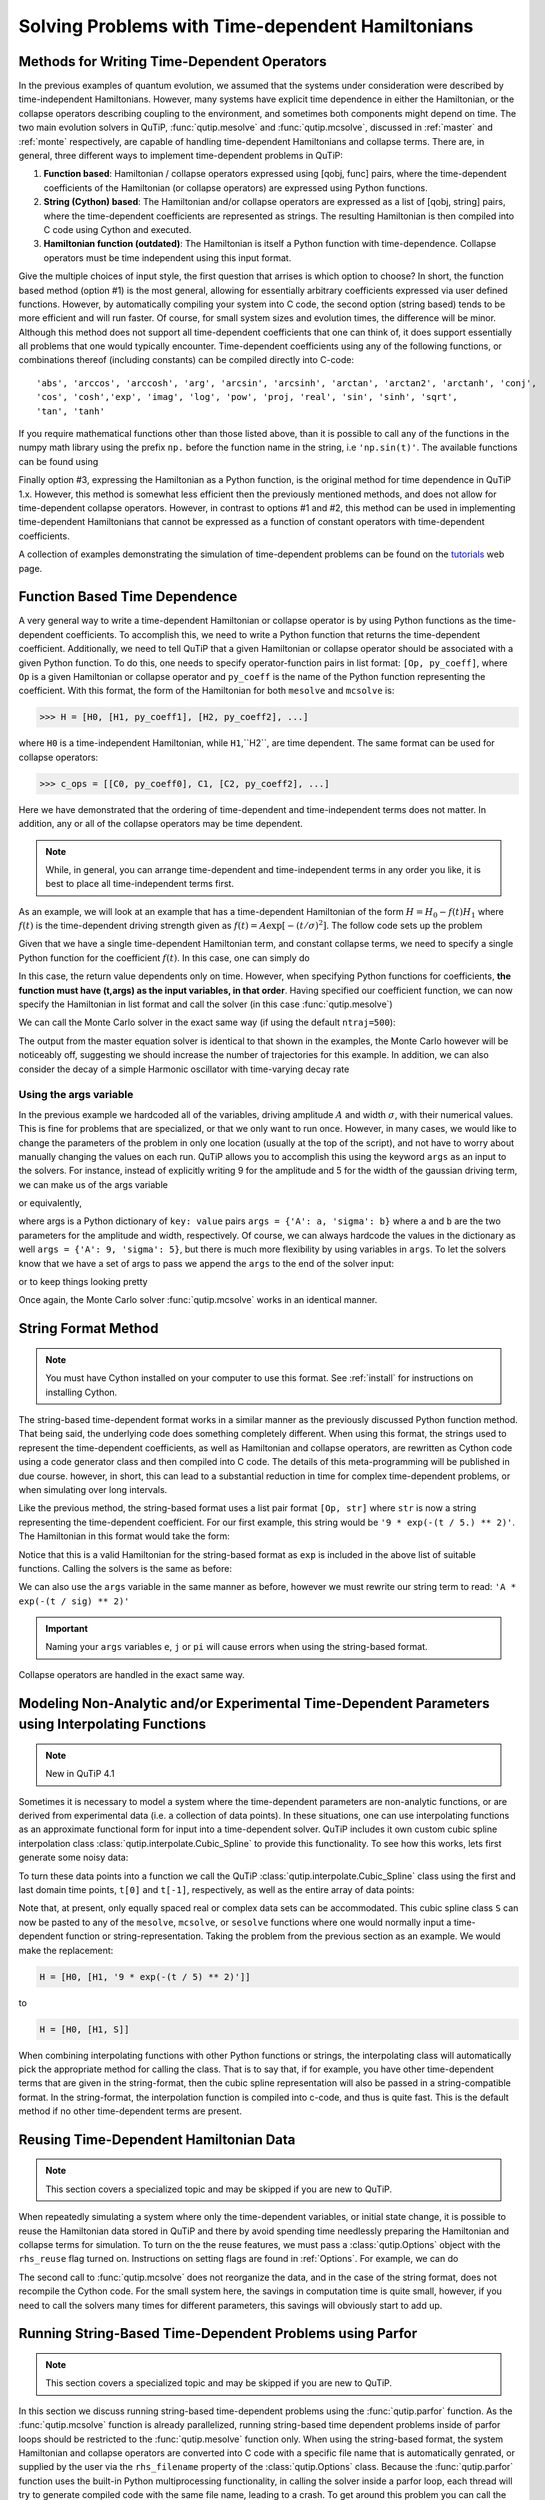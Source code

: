 .. QuTiP 
   Copyright (C) 2011-2012, Paul D. Nation & Robert J. Johansson

.. _time:

*************************************************
Solving Problems with Time-dependent Hamiltonians
*************************************************

.. ipython::
   :suppress:
   
   In [1]: import numpy as np
   
   In [1]: from qutip import *
   
   In [1]: import pylab as plt

   In [1]: from warnings import warn


Methods for Writing Time-Dependent Operators
============================================

In the previous examples of quantum evolution, we assumed that the systems under consideration were described by time-independent Hamiltonians.  However, many systems have explicit time dependence in either the Hamiltonian, or the collapse operators describing coupling to the environment, and sometimes both components might depend on time.  The two main evolution solvers in QuTiP, :func:`qutip.mesolve` and :func:`qutip.mcsolve`, discussed in :ref:`master` and :ref:`monte` respectively, are capable of handling time-dependent Hamiltonians and collapse terms.  There are, in general, three different ways to implement time-dependent problems in QuTiP:


1. **Function based**: Hamiltonian / collapse operators expressed using [qobj, func] pairs, where the time-dependent coefficients of the Hamiltonian (or collapse operators) are expressed using Python functions.

2. **String (Cython) based**: The Hamiltonian and/or collapse operators are expressed as a list of [qobj, string] pairs, where the time-dependent coefficients are represented as strings.  The resulting Hamiltonian is then compiled into C code using Cython and executed.

3. **Hamiltonian function (outdated)**: The Hamiltonian is itself a Python function with time-dependence.  Collapse operators must be time independent using this input format. 


Give the multiple choices of input style, the first question that arrises is which option to choose?  In short, the function based method (option #1) is the most general, allowing for essentially arbitrary coefficients expressed via user defined functions.  However, by automatically compiling your system into C code, the second option (string based) tends to be more efficient and will run faster.  Of course, for small system sizes and evolution times, the difference will be minor.  Although this method does not support all time-dependent coefficients that one can think of, it does support essentially all problems that one would typically encounter.  Time-dependent coefficients using any of the following functions, or combinations thereof (including constants) can be compiled directly into C-code::

   'abs', 'arccos', 'arccosh', 'arg', 'arcsin', 'arcsinh', 'arctan', 'arctan2', 'arctanh', 'conj', 
   'cos', 'cosh','exp', 'imag', 'log', 'pow', 'proj, 'real', 'sin', 'sinh', 'sqrt',
   'tan', 'tanh'

If you require mathematical functions other than those listed above, than it is possible to call any of the functions in the numpy math library using the prefix ``np.`` before the function name in the string, i.e ``'np.sin(t)'``.  The available functions can be found using

.. ipython::

    In [1]: import numpy as np
    
    In [1]: np.array(dir(np.math)[6:])


Finally option #3, expressing the Hamiltonian as a Python function, is the original method for time dependence in QuTiP 1.x.  However, this method is somewhat less efficient then the previously mentioned methods, and does not allow for time-dependent collapse operators. However, in contrast to options #1 and #2, this method can be used in implementing time-dependent Hamiltonians that cannot be expressed as a function of constant operators with time-dependent coefficients.

A collection of examples demonstrating the simulation of time-dependent problems can be found on the `tutorials <http://qutip.org/tutorials.html>`_ web page.

.. _time-function:

Function Based Time Dependence
==============================

A very general way to write a time-dependent Hamiltonian or collapse operator is by using Python functions as the time-dependent coefficients.  To accomplish this, we need to write a Python function that returns the time-dependent coefficient.  Additionally, we need to tell QuTiP that a given Hamiltonian or collapse operator should be associated with a given Python function.  To do this, one needs to specify operator-function pairs in list format: ``[Op, py_coeff]``, where ``Op`` is a given Hamiltonian or collapse operator and ``py_coeff`` is the name of the Python function representing the coefficient.  With this format, the form of the Hamiltonian for both ``mesolve`` and ``mcsolve`` is:

>>> H = [H0, [H1, py_coeff1], [H2, py_coeff2], ...]

where ``H0`` is a time-independent Hamiltonian, while ``H1``,``H2``, are time dependent. The same format can be used for collapse operators:

>>> c_ops = [[C0, py_coeff0], C1, [C2, py_coeff2], ...]

Here we have demonstrated that the ordering of time-dependent and time-independent terms does not matter.  In addition, any or all of the collapse operators may be time dependent.  

.. note:: While, in general, you can arrange time-dependent and time-independent terms in any order you like, it is best to place all time-independent terms first.

As an example, we will look at an example that has a time-dependent Hamiltonian of the form :math:`H=H_{0}-f(t)H_{1}` where :math:`f(t)` is the time-dependent driving strength given as :math:`f(t)=A\exp\left[-\left( t/\sigma \right)^{2}\right]`.  The follow code sets up the problem

.. ipython::

    In [1]: ustate = basis(3, 0)
    
    In [1]: excited = basis(3, 1)
    
    In [1]: ground = basis(3, 2)
    
    In [1]: N = 2 # Set where to truncate Fock state for cavity
    
    In [1]: sigma_ge = tensor(qeye(N), ground * excited.dag())  # |g><e|
    
    In [1]: sigma_ue = tensor(qeye(N), ustate * excited.dag())  # |u><e|
    
    In [1]: a = tensor(destroy(N), qeye(3))
    
    In [1]: ada = tensor(num(N), qeye(3))
    
    In [1]: c_ops = []  # Build collapse operators
    
    In [1]: kappa = 1.5 # Cavity decay rate
    
    In [1]: c_ops.append(np.sqrt(kappa) * a)
    
    In [1]: gamma = 6  # Atomic decay rate
    
    In [1]: c_ops.append(np.sqrt(5*gamma/9) * sigma_ue) # Use Rb branching ratio of 5/9 e->u
    
    In [1]: c_ops.append(np.sqrt(4*gamma/9) * sigma_ge) # 4/9 e->g
    
    In [1]: t = np.linspace(-15, 15, 100) # Define time vector
	
    In [1]: psi0 = tensor(basis(N, 0), ustate) # Define initial state
    
    In [1]: state_GG = tensor(basis(N, 1), ground) # Define states onto which to project
    
    In [1]: sigma_GG = state_GG * state_GG.dag()
    
    In [1]: state_UU = tensor(basis(N, 0), ustate)
    
    In [1]: sigma_UU = state_UU * state_UU.dag()
    
    In [1]: g = 5  # coupling strength
    
    In [1]: H0 = -g * (sigma_ge.dag() * a + a.dag() * sigma_ge)  # time-independent term
    
    In [1]: H1 = (sigma_ue.dag() + sigma_ue)  # time-dependent term

Given that we have a single time-dependent Hamiltonian term, and constant collapse terms, we need to specify a single Python function for the coefficient :math:`f(t)`.  In this case, one can simply do

.. ipython::

    In [1]: def H1_coeff(t, args):
       ...:     return 9 * np.exp(-(t / 5.) ** 2)

In this case, the return value dependents only on time.  However, when specifying Python functions for coefficients, **the function must have (t,args) as the input variables, in that order**.  Having specified our coefficient function, we can now specify the Hamiltonian in list format and call the solver (in this case :func:`qutip.mesolve`)

.. ipython-posix::

    In [1]: H = [H0,[H1,H1_coeff]]
    
    In [1]: output = mesolve(H, psi0, t, c_ops, [ada, sigma_UU, sigma_GG])

We can call the Monte Carlo solver in the exact same way (if using the default ``ntraj=500``):

.. ipython-posix::

    In [1]: output = mcsolve(H, psi0, t, c_ops, [ada, sigma_UU, sigma_GG])

The output from the master equation solver is identical to that shown in the examples, the Monte Carlo however will be noticeably off, suggesting we should increase the number of trajectories for this example.  In addition, we can also consider the decay of a simple Harmonic oscillator with time-varying decay rate

.. ipython::

    In [1]: kappa = 0.5
    
    In [1]: def col_coeff(t, args):  # coefficient function
       ...:     return np.sqrt(kappa * np.exp(-t))
    
    In [1]: N = 10  # number of basis states
    
    In [1]: a = destroy(N)
    
    In [1]: H = a.dag() * a  # simple HO
    
    In [1]: psi0 = basis(N, 9)  # initial state
    
    In [1]: c_ops = [[a, col_coeff]]  # time-dependent collapse term
    
    In [1]: times = np.linspace(0, 10, 100)
    
    In [1]: output = mesolve(H, psi0, times, c_ops, [a.dag() * a])


Using the args variable
------------------------
In the previous example we hardcoded all of the variables, driving amplitude :math:`A` and width :math:`\sigma`, with their numerical values.  This is fine for problems that are specialized, or that we only want to run once.  However, in many cases, we would like to change the parameters of the problem in only one location (usually at the top of the script), and not have to worry about manually changing the values on each run.  QuTiP allows you to accomplish this using the keyword ``args`` as an input to the solvers.  For instance, instead of explicitly writing 9 for the amplitude and 5 for the width of the gaussian driving term, we can make us of the args variable

.. ipython::

    In [1]: def H1_coeff(t, args):
       ...:     return args['A'] * np.exp(-(t/args['sigma'])**2)

or equivalently,

.. ipython::

    In [1]: def H1_coeff(t, args):
       ...:     A = args['A']
       ...:     sig = args['sigma']
       ...:     return A * np.exp(-(t / sig) ** 2)

where args is a Python dictionary of ``key: value`` pairs ``args = {'A': a, 'sigma': b}`` where ``a`` and ``b`` are the two parameters for the amplitude and width, respectively.  Of course, we can always hardcode the values in the dictionary as well ``args = {'A': 9, 'sigma': 5}``, but there is much more flexibility by using variables in ``args``.  To let the solvers know that we have a set of args to pass we append the ``args`` to the end of the solver input:

.. ipython-posix::

   In [1]: output = mesolve(H, psi0, times, c_ops, [a.dag() * a], args={'A': 9, 'sigma': 5})

or to keep things looking pretty

.. ipython-posix::

    In [1]: args = {'A': 9, 'sigma': 5}
    
    In [1]: output = mesolve(H, psi0, times, c_ops, [a.dag() * a], args=args)

Once again, the Monte Carlo solver :func:`qutip.mcsolve` works in an identical manner.

.. _time-string:

String Format Method
=====================

.. note:: You must have Cython installed on your computer to use this format.  See :ref:`install` for instructions on installing Cython.

The string-based time-dependent format works in a similar manner as the previously discussed Python function method.  That being said, the underlying code does something completely different.  When using this format, the strings used to represent the time-dependent coefficients, as well as Hamiltonian and collapse operators, are rewritten as Cython code using a code generator class and then compiled into C code.  The details of this meta-programming will be published in due course.  however, in short, this can lead to a substantial reduction in time for complex time-dependent problems, or when simulating over long intervals.

Like the previous method, the string-based format uses a list pair format ``[Op, str]`` where ``str`` is now a string representing the time-dependent coefficient.  For our first example, this string would be ``'9 * exp(-(t / 5.) ** 2)'``.  The Hamiltonian in this format would take the form:

.. ipython::
   :suppress:
       
   In [1]: ustate = basis(3, 0)

   In [1]: excited = basis(3, 1)

   In [1]: ground = basis(3, 2)

   In [1]: N = 2 # Set where to truncate Fock state for cavity

   In [1]: sigma_ge = tensor(qeye(N), ground * excited.dag())  # |g><e|

   In [1]: sigma_ue = tensor(qeye(N), ustate * excited.dag())  # |u><e|

   In [1]: a = tensor(destroy(N), qeye(3))

   In [1]: ada = tensor(num(N), qeye(3))

   In [1]: c_ops = []  # Build collapse operators

   In [1]: kappa = 1.5 # Cavity decay rate

   In [1]: c_ops.append(np.sqrt(kappa) * a)

   In [1]: gamma = 6  # Atomic decay rate

   In [1]: c_ops.append(np.sqrt(5*gamma/9) * sigma_ue) # Use Rb branching ratio of 5/9 e->u

   In [1]: c_ops.append(np.sqrt(4*gamma/9) * sigma_ge) # 4/9 e->g

   In [1]: t = np.linspace(-15, 15, 100) # Define time vector

   In [1]: psi0 = tensor(basis(N, 0), ustate) # Define initial state

   In [1]: state_GG = tensor(basis(N, 1), ground) # Define states onto which to project

   In [1]: sigma_GG = state_GG * state_GG.dag()

   In [1]: state_UU = tensor(basis(N, 0), ustate)

   In [1]: sigma_UU = state_UU * state_UU.dag()

   In [1]: g = 5  # coupling strength

   In [1]: H0 = -g * (sigma_ge.dag() * a + a.dag() * sigma_ge)  # time-independent term

   In [1]: H1 = (sigma_ue.dag() + sigma_ue)  # time-dependent term


.. ipython-posix::

   In [1]: H = [H0, [H1, '9 * exp(-(t / 5) ** 2)']]

Notice that this is a valid Hamiltonian for the string-based format as ``exp`` is included in the above list of suitable functions. Calling the solvers is the same as before:

.. ipython-posix::
    
   In [1]: output = mesolve(H, psi0, t, c_ops, [a.dag() * a])

We can also use the ``args`` variable in the same manner as before, however we must rewrite our string term to read: ``'A * exp(-(t / sig) ** 2)'``

.. ipython-posix::

    In [1]: H = [H0, [H1, 'A * exp(-(t / sig) ** 2)']]
    
    In [1]: args = {'A': 9, 'sig': 5}
    
    In [1]: output = mesolve(H, psi0, times, c_ops, [a.dag()*a], args=args)


.. important:: Naming your ``args`` variables ``e``, ``j`` or ``pi`` will cause errors when using the string-based format.

Collapse operators are handled in the exact same way.


.. _time-interp:

Modeling Non-Analytic and/or Experimental Time-Dependent Parameters using Interpolating Functions
=================================================================================================

.. note:: New in QuTiP 4.1

Sometimes it is necessary to model a system where the time-dependent parameters are non-analytic functions, or are derived from experimental data (i.e. a collection of data points).  In these situations, one can use interpolating functions as an approximate functional form for input into a time-dependent solver.  QuTiP includes it own custom cubic spline interpolation class :class:`qutip.interpolate.Cubic_Spline` to provide this functionality.  To see how this works, lets first generate some noisy data:

.. ipython::
    
    In [1]: t = np.linspace(-15, 15, 100)
    
    In [1]: func = lambda t: 9*np.exp(-(t / 5)** 2)
    
    In [1]: noisy_func = lambda t: func(t)+(0.05*func(t))*np.random.randn(t.shape[0])
    
    In [1]: noisy_data = noisy_func(t)
    
    In [1]: plt.figure()
    
    In [1]: plt.plot(t, func(t))
    
    In [1]: plt.plot(t, noisy_data, 'o')
    
	@savefig guide-td_noisy.png width=5.0in align=center
    In [1]: plt.show()


To turn these data points into a function we call the QuTiP :class:`qutip.interpolate.Cubic_Spline` class using the first and last domain time points, ``t[0]`` and ``t[-1]``, respectively, as well as the entire array of data points: 


.. ipython::
    
    In [1]: S = Cubic_Spline(t[0], t[-1], noisy_data)
    
    In [1]: plt.figure()
    
    In [1]: plt.plot(t, func(t))
    
    In [1]: plt.plot(t, noisy_data, 'o')
    
    In [1]: plt.plot(t, S(t), lw=2)
    
	@savefig guide-td_noisy2.png width=5.0in align=center
    In [1]: plt.show()


Note that, at present, only equally spaced real or complex data sets can be accommodated.  This cubic spline class ``S`` can now be pasted to any of the ``mesolve``, ``mcsolve``, or ``sesolve`` functions where one would normally input a time-dependent function or string-representation.  Taking the problem from the previous section as an example.  We would make the replacement:

.. code-block:: python

    H = [H0, [H1, '9 * exp(-(t / 5) ** 2)']]
    
to

.. code-block:: python

    H = [H0, [H1, S]]


When combining interpolating functions with other Python functions or strings, the interpolating class will automatically pick the appropriate method for calling the class.  That is to say that, if for example, you have other time-dependent terms that are given in the string-format, then the cubic spline representation will also be passed in a string-compatible format.  In the string-format, the interpolation function is compiled into c-code, and thus is quite fast.  This is the default method if no other time-dependent terms are present.    


Reusing Time-Dependent Hamiltonian Data
=======================================

.. note:: This section covers a specialized topic and may be skipped if you are new to QuTiP.

When repeatedly simulating a system where only the time-dependent variables, or initial state change, it is possible to reuse the Hamiltonian data stored in QuTiP and there by avoid spending time needlessly preparing the Hamiltonian and collapse terms for simulation.  To turn on the the reuse features, we must pass a :class:`qutip.Options` object with the ``rhs_reuse`` flag turned on.  Instructions on setting flags are found in :ref:`Options`.  For example, we can do

.. ipython-posix::

    In [1]: H = [H0, [H1, 'A * exp(-(t / sig) ** 2)']]
    
    In [1]: args = {'A': 9, 'sig': 5}
    
    In [1]: output = mcsolve(H, psi0, times, c_ops, [a.dag()*a], args=args)
    
    In [1]: opts = Options(rhs_reuse=True)
    
    In [1]: args = {'A': 10, 'sig': 3}
    
    In [1]: output = mcsolve(H, psi0, times, c_ops, [a.dag()*a], args=args, options=opts)

The second call to :func:`qutip.mcsolve` does not reorganize the data, and in the case of the string format, does not recompile the Cython code.  For the small system here, the savings in computation time is quite small, however, if you need to call the solvers many times for different parameters, this savings will obviously start to add up.


.. _time-parallel:

Running String-Based Time-Dependent Problems using Parfor
==========================================================

.. note:: This section covers a specialized topic and may be skipped if you are new to QuTiP.

In this section we discuss running string-based time-dependent problems using the :func:`qutip.parfor` function.  As the :func:`qutip.mcsolve` function is already parallelized, running string-based time dependent problems inside of parfor loops should be restricted to the :func:`qutip.mesolve` function only. When using the string-based format, the system Hamiltonian and collapse operators are converted into C code with a specific file name that is automatically genrated, or supplied by the user via the ``rhs_filename`` property of the :class:`qutip.Options` class. Because the :func:`qutip.parfor` function uses the built-in Python multiprocessing functionality, in calling the solver inside a parfor loop, each thread will try to generate compiled code with the same file name, leading to a crash.  To get around this problem you can call the :func:`qutip.rhs_generate` function to compile simulation into C code before calling parfor.  You **must** then set the :class:`qutip.Odedata` object ``rhs_reuse=True`` for all solver calls inside the parfor loop that indicates that a valid C code file already exists and a new one should not be generated.  As an example, we will look at the Landau-Zener-Stuckelberg interferometry example that can be found in the notebook "Time-dependent master equation: Landau-Zener-Stuckelberg inteferometry" in the tutorials section of the QuTiP web site.

To set up the problem, we run the following code:

.. ipython::
	
   In [1]: delta = 0.1  * 2 * np.pi  # qubit sigma_x coefficient
   
   In [1]: w = 2.0  * 2 * np.pi      # driving frequency
   
   In [1]: T = 2 * np.pi / w         # driving period 
   
   In [1]: gamma1 = 0.00001          # relaxation rate
   
   In [1]: gamma2 = 0.005            # dephasing  rate
   
   In [1]: eps_list = np.linspace(-10.0, 10.0, 51) * 2 * np.pi  # epsilon
   
   In [1]: A_list = np.linspace(0.0, 20.0, 51) * 2 * np.pi	# Amplitude

   In [1]: sx = sigmax(); sz = sigmaz(); sm = destroy(2); sn = num(2)
   
   In [1]: c_ops = [np.sqrt(gamma1) * sm, np.sqrt(gamma2) * sz]  # relaxation and dephasing

   In [1]: H0 = -delta / 2.0 * sx
   
   In [1]: H1 = [sz, '-eps / 2.0 + A / 2.0 * sin(w * t)']
   
   In [1]: H_td = [H0, H1]
   
   In [1]: Hargs = {'w': w, 'eps': eps_list[0], 'A': A_list[0]}
	

where the last code block sets up the problem using a string-based Hamiltonian, and ``Hargs`` is a dictionary of arguments to be passed into the Hamiltonian.  In this example, we are going to use the :func:`qutip.propagator` and :func:`qutip.propagator.propagator_steadystate` to find expectation
values for different values of :math:`\epsilon` and :math:`A` in the 
Hamiltonian :math:`H = -\frac{1}{2}\Delta\sigma_x -\frac{1}{2}\epsilon\sigma_z- \frac{1}{2}A\sin(\omega t)`.

We must now tell the :func:`qutip.mesolve` function, that is called by :func:`qutip.propagator` to reuse a
pre-generated Hamiltonian constructed using the :func:`qutip.rhs_generate` command:

.. ipython::

   In [1]: opts = Options(rhs_reuse=True)
   
   In [1]: rhs_generate(H_td, c_ops, Hargs, name='lz_func')

Here, we have given the generated file a custom name ``lz_func``, however this is not necessary as a generic name will automatically be given.  Now we define the function ``task`` that is called by :func:`qutip.parallel.parfor` with the m-index parallelized in loop over the elements of ``p_mat[m,n]``:

.. ipython::

   In [1]: def task(args):
      ...:     m, eps = args
      ...:     p_mat_m = np.zeros(len(A_list))
      ...:     for n, A in enumerate(A_list):
      ...:         # change args sent to solver, w is really a constant though.
      ...:         Hargs = {'w': w, 'eps': eps,'A': A} 
      ...:         U = propagator(H_td, T, c_ops, Hargs, opts) #<- IMPORTANT LINE
      ...:         rho_ss = propagator_steadystate(U)
      ...:         p_mat_m[n] = expect(sn, rho_ss)
      ...:     return [m, p_mat_m]

Notice the Options ``opts`` in the call to the :func:`qutip.propagator` function.  This is tells the :func:`qutip.mesolve` function used in the propagator to call the pre-generated file ``lz_func``. If this were missing then the routine would fail.


